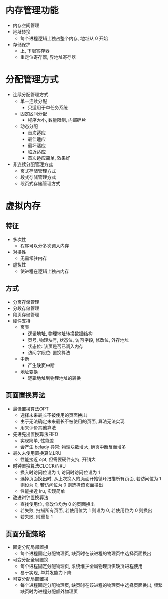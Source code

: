 * 内存管理功能
  - 内存空间管理
  - 地址转换
    - 每个进程逻辑上独占整个内存, 地址从 0 开始
  - 存储保护
    - 上, 下限寄存器
    - 重定位寄存器, 界地址寄存器
* 分配管理方式
  - 连续分配管理方式
    - 单一连续分配
      - 只适用于单任务系统
    - 固定区间分配
      - 程序大小, 数量限制, 内部碎片
    - 动态分配
      - 首次适应
      - 最佳适应
      - 最坏适应
      - 临近适应
      - 首次适应简单, 效果好
  - 非连续分配管理方式
    - 页式存储管理方式
    - 段式存储管理方式
    - 段页式存储管理方式
* 虚拟内存
** 特征
   - 多次性
     - 程序可以分多次调入内存
   - 对换性
     - 无需常驻内存
   - 虚拟性
     - 使进程在逻辑上独占内存
** 方式
   - 分页存储管理
   - 分段存储管理
   - 段页存储管理
   - 硬件支持
     - 页表
       - 逻辑地址, 物理地址转换数据结构
       - 页号, 物理块号, 状态位, 访问字段, 修改位, 外存地址
       - 状态位: 该页是否已调入内存
       - 访问字段位: 置换算法
     - 中断
       - 产生缺页中断
     - 地址变换
       - 逻辑地址到物理地址的转换
** 页面置换算法
   - 最佳置换算法OPT
     - 选择未来最长不被使用的页面换出
     - 由于无法确定未来最长不被使用的页面, 算法无法实现
     - 用来评价其他算法
   - 先进先出置换算法FIFO
     - 实现简单, 性能差
     - 会产生 belady 异常: 物理块数增大, 确页中断反而增多
   - 最久未使用置换算法LRU
     - 性能接近 opt, 但需要硬件支持, 开销大
   - 时钟置换算法CLOCK/NRU
     - 换入时访问位设为 1, 访问时访问位设为 1
     - 选择页面换出时, 从上次换入的页面开始循环扫描所有页面, 若访问位为 1 则设为 0, 若访问位为 0 则选择该页面换出
     - 性能接近 lru, 实现简单
   - 改进时钟置换算法
     - 查找使用位, 修改位均为 0 的页面换出
     - 若失败, 扫描所有页面, 若使用位为 1 则设为 0, 若使用位为 0 则换出
     - 若失败, 则重复 1
** 页面分配策略
   - 固定分配局部置换
     - 每个进程固定分配物理页, 缺页时在该进程的物理页中选择页面换出
   - 可变分配全局置换
     - 每个进程固定分配物理页, 系统维护全局物理页供缺页进程使用
     - 易于实现, 单并发能力下降
   - 可变分配局部置换
     - 每个进程固定分配物理页, 缺页时在该进程的物理页中选择页面换出, 频繁缺页时为进程分配额外物理页
